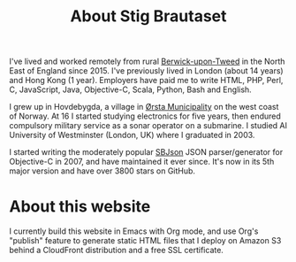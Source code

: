 #+title: About Stig Brautaset

I've lived and worked remotely from rural [[https://en.wikipedia.org/wiki/Berwick-upon-Tweed][Berwick-upon-Tweed]] in the
North East of England since 2015. I've previously lived in London
(about 14 years) and Hong Kong (1 year). Employers have paid me to
write HTML, PHP, Perl, C, JavaScript, Java, Objective-C, Scala,
Python, Bash and English.

I grew up in Hovdebygda, a village in [[https://en.wikipedia.org/wiki/%C3%98rsta][Ørsta Municipality]] on the west
coast of Norway. At 16 I started studying electronics for five years,
then endured compulsory military service as a sonar operator on a
submarine. I studied AI University of Westminster (London, UK) where I
graduated in 2003.

I started writing the moderately popular [[https://github.com/stig/json-framework/][SBJson]] JSON parser/generator
for Objective-C in 2007, and have maintained it ever since. It's now
in its 5th major version and have over 3800 stars on GitHub.

* About this website

  I currently build this website in Emacs with Org mode, and use Org's
  "publish" feature to generate static HTML files that I deploy on
  Amazon S3 behind a CloudFront distribution and a free SSL
  certificate.
